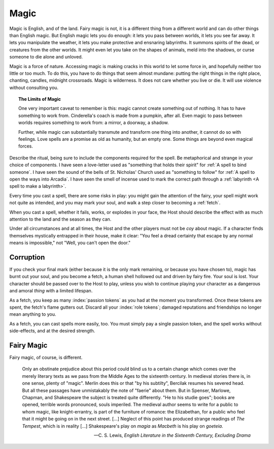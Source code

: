 Magic
=====

Magic is English, and of the land. Fairy magic is not, it is a different
thing from a different world and can do other things than English magic.
But English magic lets you do enough: it lets you pass between worlds,
it lets you see far away. It lets you manipulate the weather, it lets
you make protective and ensnaring labyrinths. It summons spirits of the
dead, or creatures from the other worlds. It might even let you take on
the shapes of animals, meld into the shadows, or curse someone to die
alone and unloved.

Magic is a force of nature. Accessing magic is making cracks in this
world to let some force in, and hopefully neither too little or too
much. To do this, you have to do things that seem almost mundane:
putting the right things in the right place, chanting, candles, midnight
crossroads. Magic is wilderness. It does not care whether you live or
die. It will use violence without consulting you.

.. topic:: The Limits of Magic

   One very important caveat to remember is this: magic cannot create
   something out of nothing. It has to have something to work from.
   Cinderella's coach is made from a pumpkin, after all. Even magic to
   pass between worlds requires something to work from: a mirror, a
   doorway, a shadow.

   Further, while magic can substantially transmute and transform one
   thing into another, it cannot do so with feelings. Love spells are a
   promise as old as humanity, but an empty one. Some things are beyond
   even magical forces.

Describe the ritual, being sure to include the components required for
the spell. Be metaphorical and strange in your choice of components.  I
have seen a love-letter used as "something that holds their spirit" for
:ref:`A spell to bind someone`. I have seen the sound of the bells of
St. Nicholas' Church used as "something to follow" for :ref:`A spell to
open the ways into Arcadia`. I have seen the smell of incense used to
mark the correct path through a :ref:`labyrinth <A spell to make a
labyrinth>`.

Every time you cast a spell, there are some risks in play: you might
gain the attention of the fairy, your spell might work not quite as
intended, and you may mark your soul, and walk a step closer to becoming
a :ref:`fetch`.

When you cast a spell, whether it fails, works, or explodes in your
face, the Host should describe the effect with as much attention to the
land and the season as they can.

Under all circumstances and at all times, the Host and the other players
must not be *coy* about magic. If a character finds themselves
mystically entrapped in their house, make it clear: "You feel a dread
certainty that escape by any normal means is impossible," not "Well, you
can't open the door."

Corruption
----------

If you check your final mark (either because it is the only mark
remaining, or because you have chosen to), magic has burnt out your
soul, and you become a fetch, a human shell hollowed out and driven by
fairy fire. Your soul is lost. Your character should be passed over to
the Host to play, unless you wish to continue playing your character as
a dangerous and amoral *thing* with a limited lifespan.

As a fetch, you keep as many :index:`passion tokens` as you had at the
moment you transformed. Once these tokens are spent, the fetch's flame
gutters out. Discard all your :index:`role tokens`; damaged
reputations and friendships no longer mean anything to you.

As a fetch, you can cast spells more easily, too. You must simply pay a
single passion token, and the spell works without side-effects, and at
the desired strength.

Fairy Magic
-----------

Fairy magic, of course, is different.

.. epigraph::

   Only an obstinate prejudice about this period could blind us to a
   certain change which comes over the merely literary texts as we pass
   from the Middle Ages to the sixteenth century. In medieval stories
   there is, in one sense, plenty of "magic". Merlin does this or that
   "by his subtilty", Bercilak resumes his severed head. But all these
   passages have unmistakably the note of "faerie" about them. But in
   Spenser, Marlowe, Chapman, and Shakespeare the subject is treated
   quite differently. "He to his studie goes"; books are opened,
   terrible words pronounced, souls imperiled. The medieval author seems
   to write for a public to whom magic, like knight-errantry, is part of
   the furniture of romance: the Elizabethan, for a public who feel that
   it might be going on in the next street. [...] Neglect of this point
   has produced strange readings of *The Tempest*, which is in reality
   [...] Shakespeare's play on *magia* as *Macbeth* is his play on
   *goeteia*.

   -- C. S. Lewis, *English Literature in the Sixteenth Century,
   Excluding Drama*

.. todo:: Explain how fairy magic is different.

.. todo:: Example:

   Add example of magic use.

.. todo::

   How do you determine AoE and duration on spells? Do you wager passion
   tokens on them? Or do you straight up spend passion tokens?

.. todo::

   Can you spend a passion token for a quick cantrip effect?
